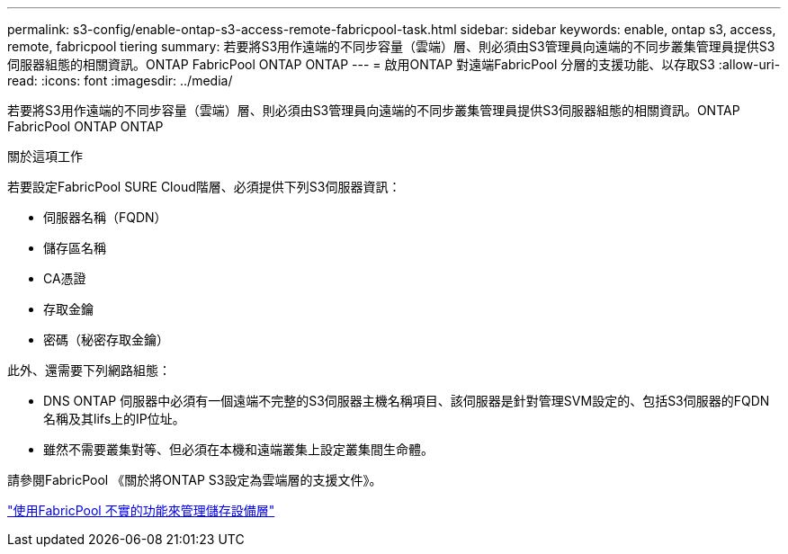 ---
permalink: s3-config/enable-ontap-s3-access-remote-fabricpool-task.html 
sidebar: sidebar 
keywords: enable, ontap s3, access, remote, fabricpool tiering 
summary: 若要將S3用作遠端的不同步容量（雲端）層、則必須由S3管理員向遠端的不同步叢集管理員提供S3伺服器組態的相關資訊。ONTAP FabricPool ONTAP ONTAP 
---
= 啟用ONTAP 對遠端FabricPool 分層的支援功能、以存取S3
:allow-uri-read: 
:icons: font
:imagesdir: ../media/


[role="lead"]
若要將S3用作遠端的不同步容量（雲端）層、則必須由S3管理員向遠端的不同步叢集管理員提供S3伺服器組態的相關資訊。ONTAP FabricPool ONTAP ONTAP

.關於這項工作
若要設定FabricPool SURE Cloud階層、必須提供下列S3伺服器資訊：

* 伺服器名稱（FQDN）
* 儲存區名稱
* CA憑證
* 存取金鑰
* 密碼（秘密存取金鑰）


此外、還需要下列網路組態：

* DNS ONTAP 伺服器中必須有一個遠端不完整的S3伺服器主機名稱項目、該伺服器是針對管理SVM設定的、包括S3伺服器的FQDN名稱及其lifs上的IP位址。
* 雖然不需要叢集對等、但必須在本機和遠端叢集上設定叢集間生命體。


請參閱FabricPool 《關於將ONTAP S3設定為雲端層的支援文件》。

link:../fabricpool/index.html["使用FabricPool 不實的功能來管理儲存設備層"]
